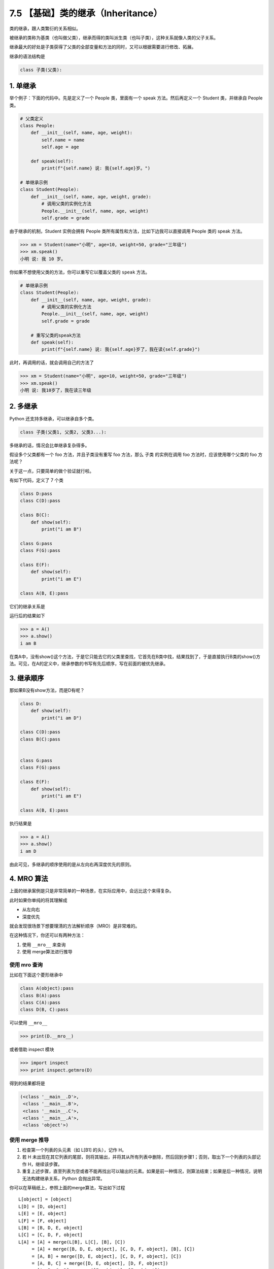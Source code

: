 7.5 【基础】类的继承（Inheritance）
===================================

类的继承，跟人类繁衍的关系相似。

被继承的类称为基类（也叫做父类），继承而得的类叫派生类（也叫子类），这种关系就像人类的父子关系。

继承最大的好处是子类获得了父类的全部变量和方法的同时，又可以根据需要进行修改、拓展。

继承的语法结构是

.. code:: python

   class 子类(父类):

1. 单继承
---------

举个例子：下面的代码中。先是定义了一个 People 类，里面有一个 speak
方法。然后再定义一个 Student 类，并继承自 People 类。

.. code:: python

   # 父类定义
   class People:
       def __init__(self, name, age, weight):
           self.name = name
           self.age = age

       def speak(self):
           print(f"{self.name} 说: 我{self.age}岁。")

   # 单继承示例
   class Student(People):
       def __init__(self, name, age, weight, grade):
           # 调用父类的实例化方法
           People.__init__(self, name, age, weight)
           self.grade = grade

由于继承的机制，Student 实例会拥有 People
类所有属性和方法，比如下边我可以直接调用 People 类的 speak 方法。

.. code:: python

   >>> xm = Student(name="小明", age=10, weight=50, grade="三年级")
   >>> xm.speak()
   小明 说: 我 10 岁。

你如果不想使用父类的方法，你可以重写它以覆盖父类的 ``speak`` 方法。

.. code:: python

   # 单继承示例
   class Student(People):
       def __init__(self, name, age, weight, grade):
           # 调用父类的实例化方法
           People.__init__(self, name, age, weight)
           self.grade = grade

       # 重写父类的speak方法
       def speak(self):
           print(f"{self.name} 说: 我{self.age}岁了，我在读{self.grade}")

此时，再调用的话，就会调用自己的方法了

.. code:: python

   >>> xm = Student(name="小明", age=10, weight=50, grade="三年级")
   >>> xm.speak()
   小明 说: 我10岁了，我在读三年级

2. 多继承
---------

Python 还支持多继承，可以继承自多个类。

.. code:: python

   class 子类(父类1, 父类2, 父类3...):

多继承的话，情况会比单继承复杂得多。

假设多个父类都有一个 foo 方法，并且子类没有重写 foo 方法，那么 子类
的实例在调用 foo 方法时，应该使用哪个父类的 foo 方法呢？

关于这一点，只要简单的做个验证就行啦。

有如下代码，定义了 7 个类

.. code:: python

   class D:pass
   class C(D):pass

   class B(C):
       def show(self):
           print("i am B")

   class G:pass
   class F(G):pass

   class E(F):
       def show(self):
           print("i am E")

   class A(B, E):pass

它们的继承关系是

|image0|

运行后的结果如下

.. code:: python

   >>> a = A()
   >>> a.show()
   i am B

在类A中，没有show()这个方法，于是它只能去它的父类里查找，它首先在B类中找，结果找到了，于是直接执行B类的show()方法。可见，在A的定义中，继承参数的书写有先后顺序，写在前面的被优先继承。

3. 继承顺序
-----------

那如果B没有show方法，而是D有呢？

.. code:: python

   class D:
       def show(self):
           print("i am D")

   class C(D):pass
   class B(C):pass


   class G:pass
   class F(G):pass

   class E(F):
       def show(self):
           print("i am E")

   class A(B, E):pass

执行结果是

.. code:: python

   >>> a = A()
   >>> a.show()
   i am D

由此可见，多继承的顺序使用的是从左向右再深度优先的原则。

|image1|

4. MRO 算法
-----------

上面的继承案例是只是非常简单的一种场景，在实际应用中，会远比这个来得复杂。

此时如果你单纯的将其理解成

-  从左向右
-  深度优先

就会发现很场景下想要理清的方法解析顺序（MRO）是非常难的。

在这种情况下，你还可以有两种方法：

1. 使用 ``__mro__`` 来查询
2. 使用 merge算法进行推导

使用 mro 查询
~~~~~~~~~~~~~

比如在下面这个菱形继承中

.. code:: python

   class A(object):pass
   class B(A):pass
   class C(A):pass
   class D(B, C):pass

|image2|

可以使用 ``__mro__``

.. code:: python

   >>> print(D.__mro__)

或者借助 inspect 模块

.. code:: python

   >>> import inspect
   >>> print inspect.getmro(D)

得到的结果都将是

.. code:: python

   (<class '__main__.D'>, 
    <class '__main__.B'>, 
    <class '__main__.C'>, 
    <class '__main__.A'>, 
    <class 'object'>)

使用 merge 推导
~~~~~~~~~~~~~~~

|image3|

1. 检查第一个列表的头元素（如 L[B1] 的头），记作 H。
2. 若 H
   未出现在其它列表的尾部，则将其输出，并将其从所有列表中删除，然后回到步骤1；否则，取出下一个列表的头部记作
   H，继续该步骤。
3. 重复上述步骤，直至列表为空或者不能再找出可以输出的元素。如果是前一种情况，则算法结束；如果是后一种情况，说明无法构建继承关系，Python
   会抛出异常。

你可以在草稿纸上，参照上面的merge算法，写出如下过程

::

   L[object] = [object]
   L[D] = [D, object]
   L[E] = [E, object]
   L[F] = [F, object]
   L[B] = [B, D, E, object]
   L[C] = [C, D, F, object]
   L[A] = [A] + merge(L[B], L[C], [B], [C])
        = [A] + merge([B, D, E, object], [C, D, F, object], [B], [C])
        = [A, B] + merge([D, E, object], [C, D, F, object], [C])
        = [A, B, C] + merge([D, E, object], [D, F, object])
        = [A, B, C, D] + merge([E, object], [F, object])
        = [A, B, C, D, E] + merge([object], [F, object])
        = [A, B, C, D, E, F] + merge([object], [object])
        = [A, B, C, D, E, F, object]

附录：参考文章
--------------

--------------

-  https://www.python.org/download/releases/2.3/mro/
-  https://www.cnblogs.com/whatisfantasy/p/6046991.html

.. |image0| image:: http://image.iswbm.com/image-20201213150058921.png
.. |image1| image:: http://image.iswbm.com/image-20201213151434342.png
.. |image2| image:: http://image.iswbm.com/20201004123106.png
.. |image3| image:: http://image.iswbm.com/20201004123115.png

